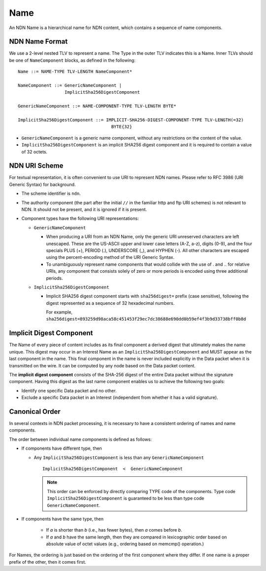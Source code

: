 .. _Name:

Name
----

An NDN Name is a hierarchical name for NDN content, which contains a sequence of name components.

NDN Name Format
~~~~~~~~~~~~~~~

We use a 2-level nested TLV to represent a name.
The Type in the outer TLV indicates this is a Name.
Inner TLVs should be one of ``NameComponent`` blocks, as defined in the following:

::

    Name ::= NAME-TYPE TLV-LENGTH NameComponent*

    NameComponent ::= GenericNameComponent |
                      ImplicitSha256DigestComponent

    GenericNameComponent ::= NAME-COMPONENT-TYPE TLV-LENGTH BYTE*

    ImplicitSha256DigestComponent ::= IMPLICIT-SHA256-DIGEST-COMPONENT-TYPE TLV-LENGTH(=32)
                                        BYTE{32}


- ``GenericNameComponent`` is a generic name component, without any restrictions on the content of the value.

- ``ImplicitSha256DigestComponent`` is an implicit SHA256 digest component and it is required to contain a value of 32 octets.


NDN URI Scheme
~~~~~~~~~~~~~~

For textual representation, it is often convenient to use URI to represent NDN names.
Please refer to RFC 3986 (URI Generic Syntax) for background.

- The scheme identifier is ``ndn``.

- The authority component (the part after the initial ``//`` in the familiar http and ftp URI schemes) is not relevant to NDN.
  It should not be present, and it is ignored if it is present.

- Component types have the following URI representations:

  * ``GenericNameComponent``

    + When producing a URI from an NDN Name, only the generic URI unreserved characters are left unescaped.
      These are the US-ASCII upper and lower case letters (A-Z, a-z), digits (0-9), and the four specials PLUS (+), PERIOD (.), UNDERSCORE (\_), and HYPHEN (-).
      All other characters are escaped using the percent-encoding method of the URI Generic Syntax.


    + To unambiguously represent name components that would collide with the use of . and .. for relative URIs, any component that consists solely of zero or more periods is encoded using three additional periods.

  * ``ImplicitSha256DigestComponent``

    + Implicit SHA256 digest component starts with ``sha256digest=`` prefix (case sensitive), following the digest represented as a sequence of 32 hexadecimal numbers.

      For example, ``sha256digest=893259d98aca58c451453f29ec7dc38688e690dd0b59ef4f3b9d33738bff0b8d``


.. _Implicit Digest Component:

Implicit Digest Component
~~~~~~~~~~~~~~~~~~~~~~~~~

The Name of every piece of content includes as its final component a derived digest that ultimately makes the name unique.
This digest may occur in an Interest Name as an ``ImplicitSha256DigestComponent`` and MUST appear as the last component in the name.
This final component in the name is never included explicitly in the Data packet when it is transmitted on the wire.
It can be computed by any node based on the Data packet content.

The **implicit digest component** consists of the SHA-256 digest of the entire Data packet without the signature component.  Having this digest as the last name component enables us to achieve the following two goals:

- Identify one specific Data packet and no other.

- Exclude a specific Data packet in an Interest (independent from whether it has a valid signature).

Canonical Order
~~~~~~~~~~~~~~~

In several contexts in NDN packet processing, it is necessary to have a consistent ordering of names and name components.

The order between individual name components is defined as follows:

- If components have different type, then

  + Any ``ImplicitSha256DigestComponent`` is less than any ``GenericNameComponent``

    ::

        ImplicitSha256DigestComponent  <  GenericNameComponent

    .. note::
        This order can be enforced by directly comparing TYPE code of the components.
        Type code ``ImplicitSha256DigestComponent`` is guaranteed to be less than type code ``GenericNameComponent``.

- If components have the same type, then

    + If *a* is shorter than *b* (i.e., has fewer bytes), then *a* comes before *b*.

    + If *a* and *b* have the same length, then they are compared in lexicographic order based on absolute value of octet values (e.g., ordering based on memcmp() operation.)

For Names, the ordering is just based on the ordering of the first component where they differ.
If one name is a proper prefix of the other, then it comes first.
